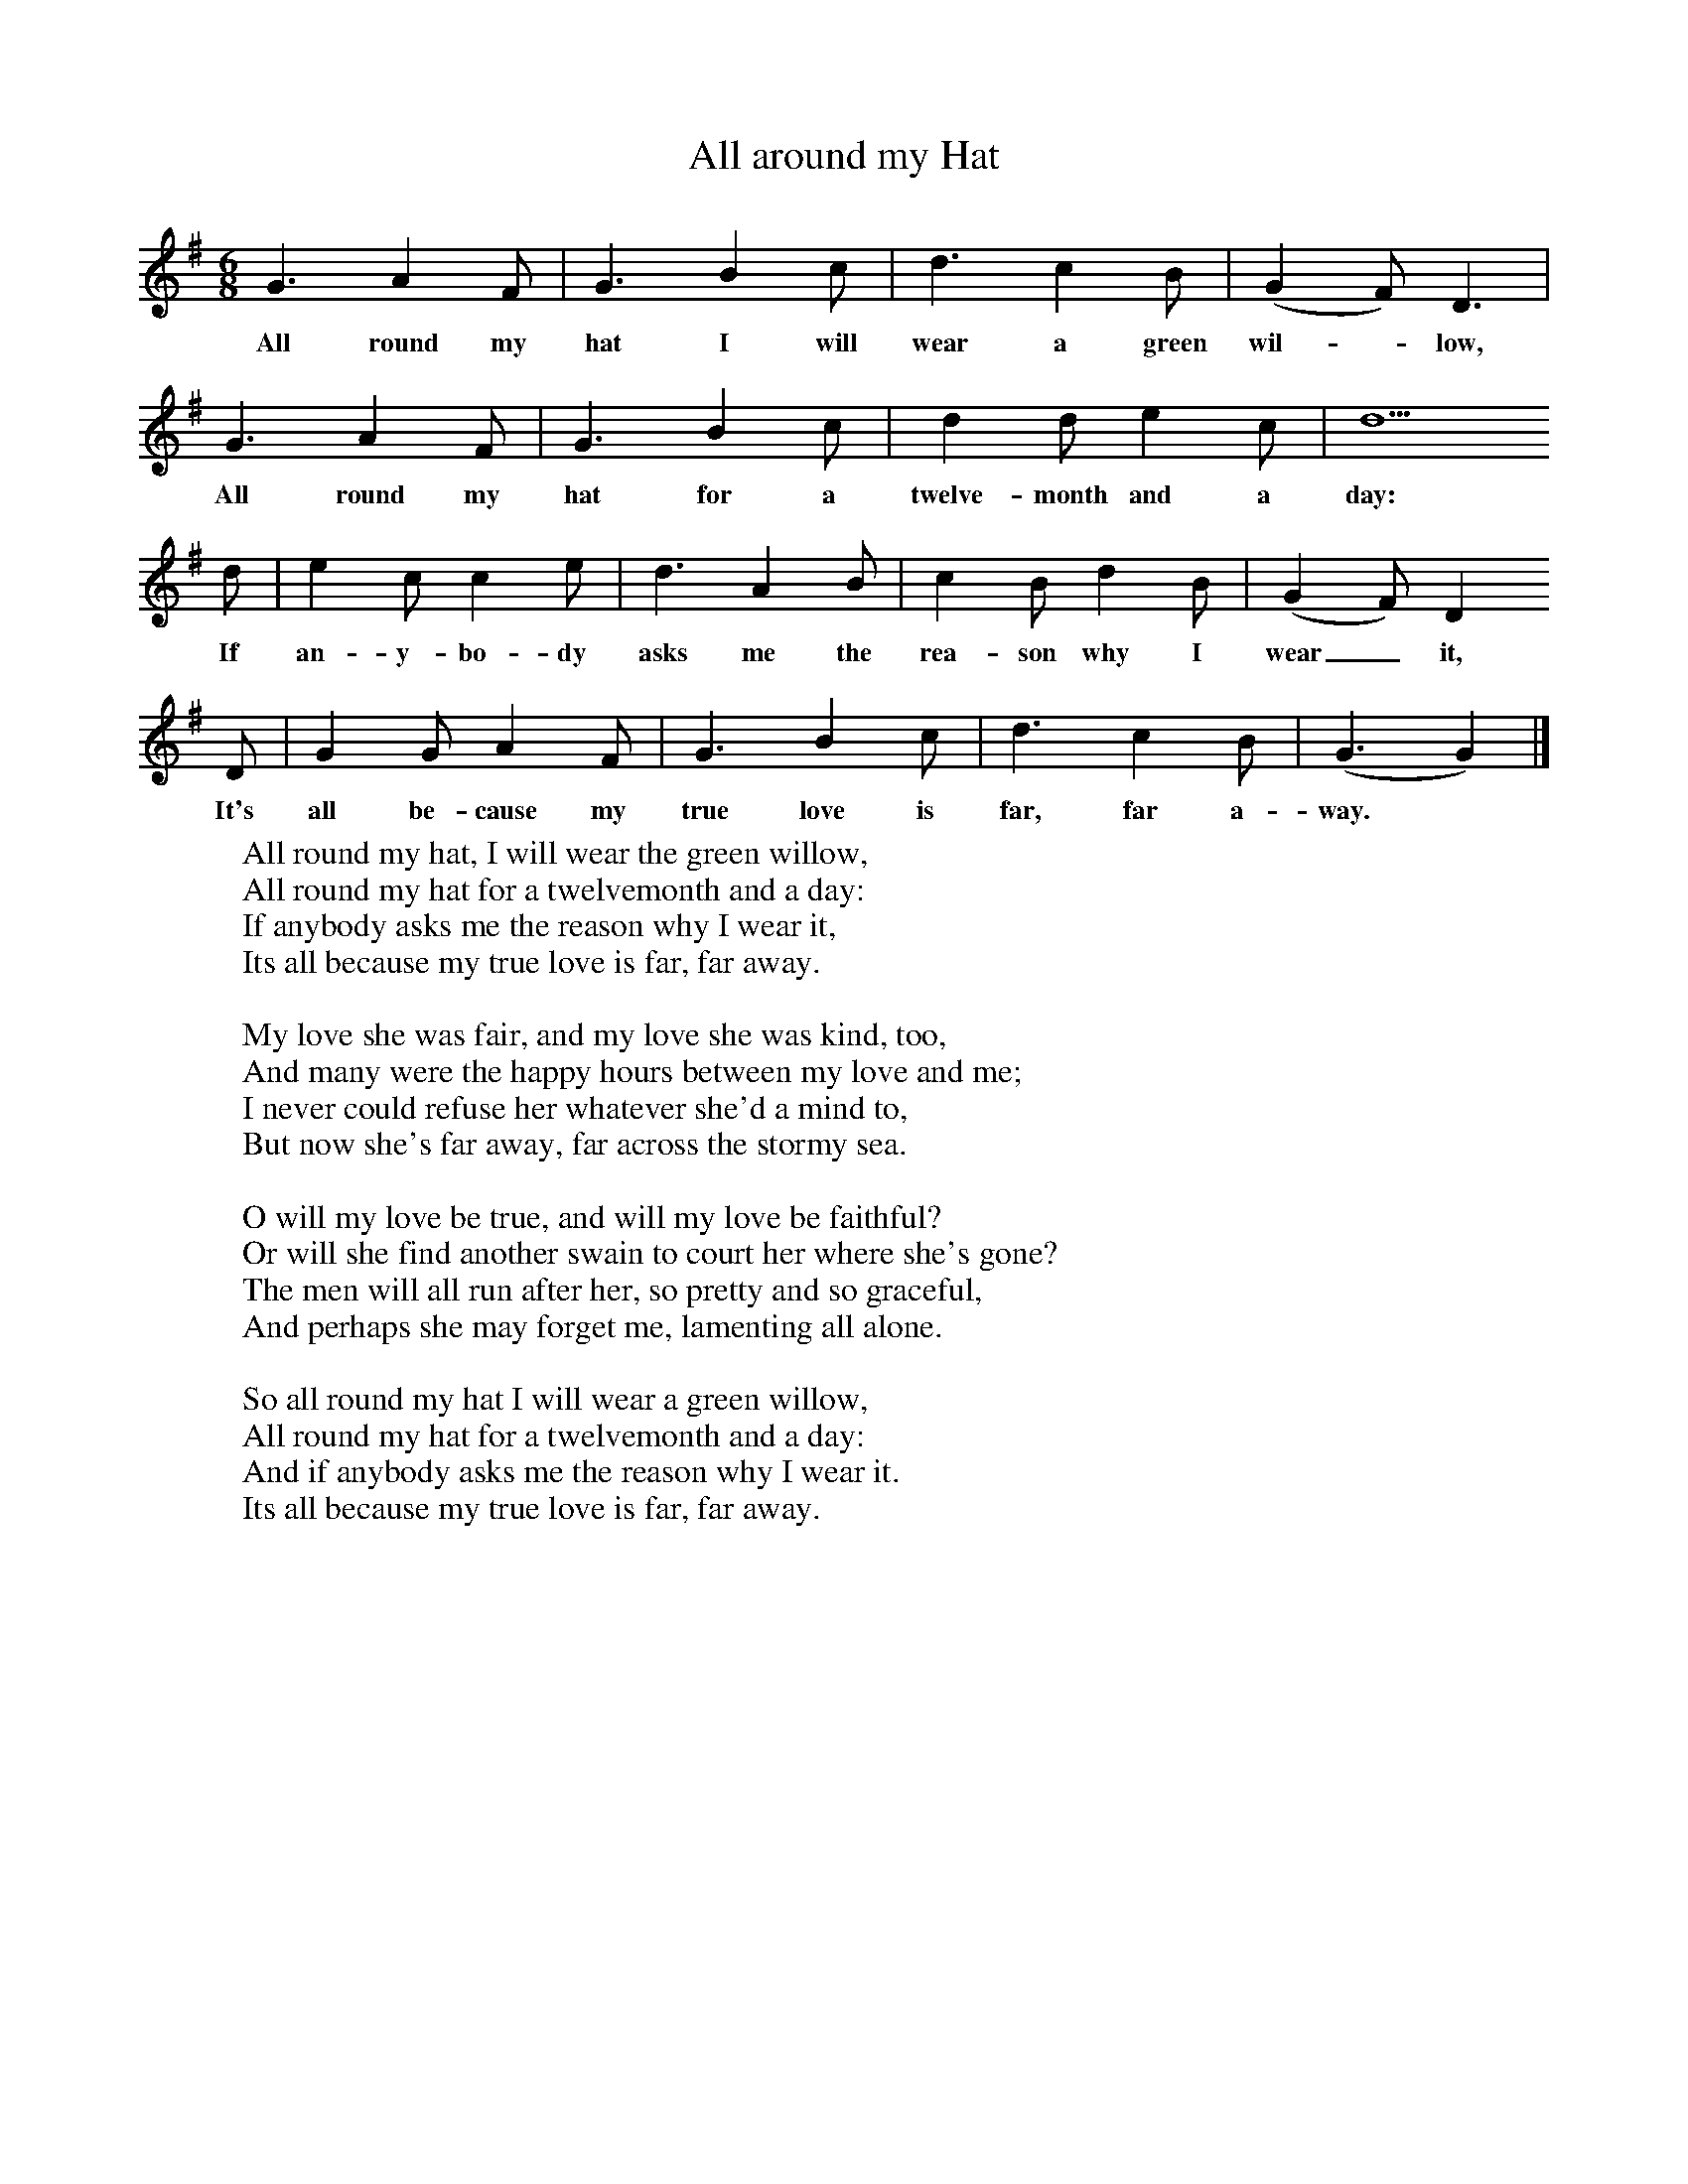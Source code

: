 X:1
T:All around my Hat
F:http://www.folkinfo.org/songs
B:A Garland of Country Song, S Baring Gould and H Fleetwood Sheppard, 1895
S:H Fleetwood Sheppard
M:6/8
L:1/8
K:G
G3 A2 F |G3 B2 c |d3 c2 B |(G2F) D3 |
w:All round my hat I will wear a green wil-*low,
G3 A2 F |G3 B2 c |d2 d e2 c |d5
w:All round my hat for a twelve-month and a day:
d |e2 c c2 e |d3 A2 B |c2 B d2 B |(G2F) D2
w:If an-y-bo-dy asks me the rea-son why I wear_ it,
 D |G2 G A2 F |G3 B2 c |d3 c2 B |(G3 G2)  |]
w:It's all be-cause my true love is far, far a-way.
W:All round my hat, I will wear the green willow,
W:All round my hat for a twelvemonth and a day:
W:If anybody asks me the reason why I wear it,
W:Its all because my true love is far, far away.
W:
W:My love she was fair, and my love she was kind, too,
W:And many were the happy hours between my love and me;
W:I never could refuse her whatever she'd a mind to,
W:But now she's far away, far across the stormy sea.
W:
W:O will my love be true, and will my love be faithful?
W:Or will she find another swain to court her where she's gone?
W:The men will all run after her, so pretty and so graceful,
W:And perhaps she may forget me, lamenting all alone.
W:
W:So all round my hat I will wear a green willow,
W:All round my hat for a twelvemonth and a day:
W:And if anybody asks me the reason why I wear it.
W:Its all because my true love is far, far away.
